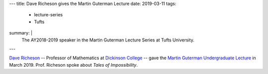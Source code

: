 ---
title: Dave Richeson gives the Martin Guterman Lecture
date: 2019-03-11
tags:
  - lecture-series
  - Tufts
summary: |
  The AY2018-2019 speaker in the Martin Guterman Lecture Series at Tufts University.
---

`Dave Richeson`_ -- Professor of Mathematics at `Dickinson College`_
-- gave the `Martin Guterman Undergraduate Lecture`_ in
March 2019. Prof. Richeson spoke about *Tales of Impossibility*.

.. _Dave Richeson: https://divisbyzero.com
.. _Dickinson College: https://www.dickinson.edu/homepage/117/mathematics
.. _Martin Guterman Undergraduate Lecture: http://math.tufts.edu/seminars/lecturesGuterman.htm

.. container:: images
   :class: image-wrapper-1
      
   .. image:: /assets/images/2019-03--Guterman-Lectures.jpg
      :class: image
